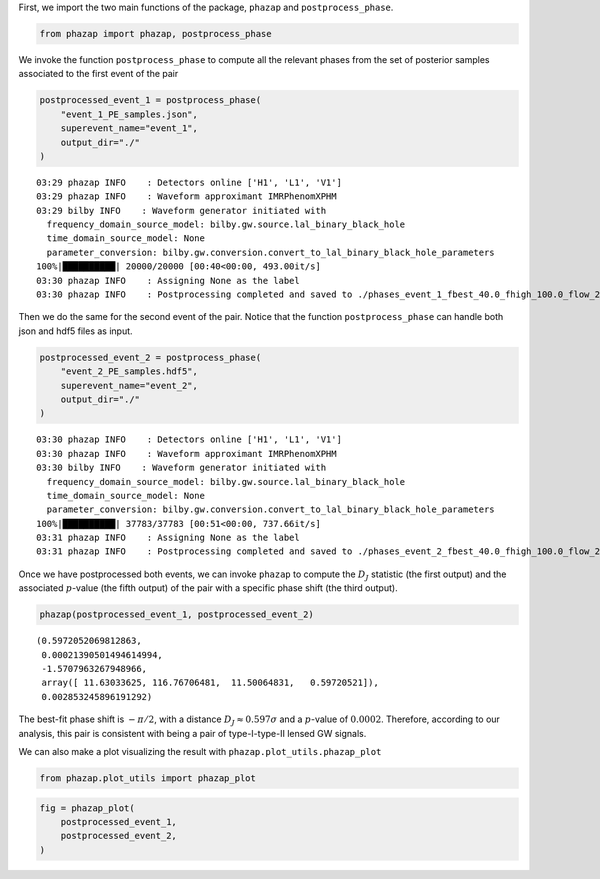 First, we import the two main functions of the package,
``phazap`` and ``postprocess_phase``.

.. code:: ipython3

    from phazap import phazap, postprocess_phase


We invoke the function ``postprocess_phase`` to compute all the relevant 
phases from the set of posterior samples associated to the first event of the pair 

.. code:: ipython3

    postprocessed_event_1 = postprocess_phase(
        "event_1_PE_samples.json",
        superevent_name="event_1",
        output_dir="./"
    )


.. parsed-literal::

    03:29 phazap INFO    : Detectors online ['H1', 'L1', 'V1']
    03:29 phazap INFO    : Waveform approximant IMRPhenomXPHM
    03:29 bilby INFO    : Waveform generator initiated with
      frequency_domain_source_model: bilby.gw.source.lal_binary_black_hole
      time_domain_source_model: None
      parameter_conversion: bilby.gw.conversion.convert_to_lal_binary_black_hole_parameters
    100%|██████████| 20000/20000 [00:40<00:00, 493.00it/s]
    03:30 phazap INFO    : Assigning None as the label
    03:30 phazap INFO    : Postprocessing completed and saved to ./phases_event_1_fbest_40.0_fhigh_100.0_flow_20.0.hdf5


Then we do the same for the second event of the pair. Notice that the function
``postprocess_phase`` can handle both json and hdf5 files as input.

.. code:: ipython3

    postprocessed_event_2 = postprocess_phase(
        "event_2_PE_samples.hdf5",
        superevent_name="event_2",
        output_dir="./"
    )


.. parsed-literal::

    03:30 phazap INFO    : Detectors online ['H1', 'L1', 'V1']
    03:30 phazap INFO    : Waveform approximant IMRPhenomXPHM
    03:30 bilby INFO    : Waveform generator initiated with
      frequency_domain_source_model: bilby.gw.source.lal_binary_black_hole
      time_domain_source_model: None
      parameter_conversion: bilby.gw.conversion.convert_to_lal_binary_black_hole_parameters
    100%|██████████| 37783/37783 [00:51<00:00, 737.66it/s] 
    03:31 phazap INFO    : Assigning None as the label
    03:31 phazap INFO    : Postprocessing completed and saved to ./phases_event_2_fbest_40.0_fhigh_100.0_flow_20.0.hdf5


Once we have postprocessed both events, we can invoke ``phazap`` to compute
the :math:`D_J` statistic (the first output) and the associated :math:`p`-value (the fifth output) of the pair with
a specific phase shift (the third output).

.. code:: ipython3

    phazap(postprocessed_event_1, postprocessed_event_2)


.. parsed-literal::

    (0.5972052069812863,
     0.00021390501494614994,
     -1.5707963267948966,
     array([ 11.63033625, 116.76706481,  11.50064831,   0.59720521]),
     0.002853245896191292)

The best-fit phase shift is :math:`-\pi/2`, with 
a distance :math:`D_J \approx 0.597\sigma` and a :math:`p`-value of :math:`0.0002`.
Therefore, according to our analysis, this pair is consistent with being a pair of 
type-I-type-II lensed GW signals.

We can also make a plot visualizing the result with ``phazap.plot_utils.phazap_plot``

.. code:: ipython3

    from phazap.plot_utils import phazap_plot


.. code:: ipython3

    fig = phazap_plot(
        postprocessed_event_1,
        postprocessed_event_2,
    )


.. image:: tutorial_example_1_files/tutorial_example_1_14_0.png



